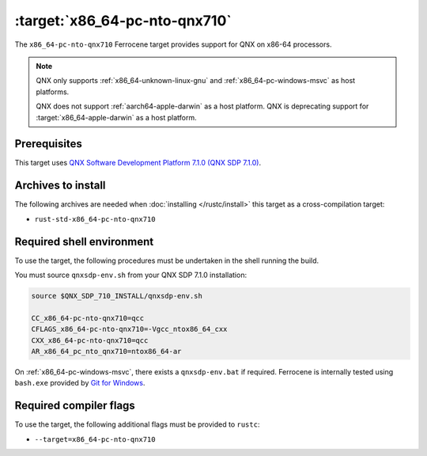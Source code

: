 .. SPDX-License-Identifier: MIT OR Apache-2.0
   SPDX-FileCopyrightText: The Ferrocene Developers

.. _x86_64-pc-nto-qnx710:

:target:`x86_64-pc-nto-qnx710`
==============================

The ``x86_64-pc-nto-qnx710`` Ferrocene target provides support for QNX on
x86-64 processors.

.. note::
    
    QNX only supports :ref:`x86_64-unknown-linux-gnu` and
    :ref:`x86_64-pc-windows-msvc` as host platforms.
    
    QNX does not support :ref:`aarch64-apple-darwin` as a host platform. QNX is
    deprecating support for :target:`x86_64-apple-darwin` as a host platform.

Prerequisites
-------------

This target uses `QNX Software Development Platform 7.1.0 (QNX SDP 7.1.0)
<https://blackberry.qnx.com/en/products/foundation-software/qnx-software-development-platform/sdp-7-1>`_.



Archives to install
-------------------

The following archives are needed when :doc:`installing </rustc/install>` this
target as a cross-compilation target:

* ``rust-std-x86_64-pc-nto-qnx710``

Required shell environment
------------------------------

To use the target, the following procedures must be undertaken in the shell
running the build.

You must source ``qnxsdp-env.sh`` from your QNX SDP 7.1.0 installation:

.. code-block::

    source $QNX_SDP_710_INSTALL/qnxsdp-env.sh

    CC_x86_64-pc-nto-qnx710=qcc
    CFLAGS_x86_64-pc-nto-qnx710=-Vgcc_ntox86_64_cxx
    CXX_x86_64-pc-nto-qnx710=qcc
    AR_x86_64_pc_nto_qnx710=ntox86_64-ar

On :ref:`x86_64-pc-windows-msvc`, there exists a ``qnxsdp-env.bat`` if
required. Ferrocene is internally tested using ``bash.exe`` provided by
`Git for Windows <https://www.git-scm.com/download/win>`_.


Required compiler flags
-----------------------

To use the target, the following additional flags must be provided to
``rustc``:

* ``--target=x86_64-pc-nto-qnx710``
